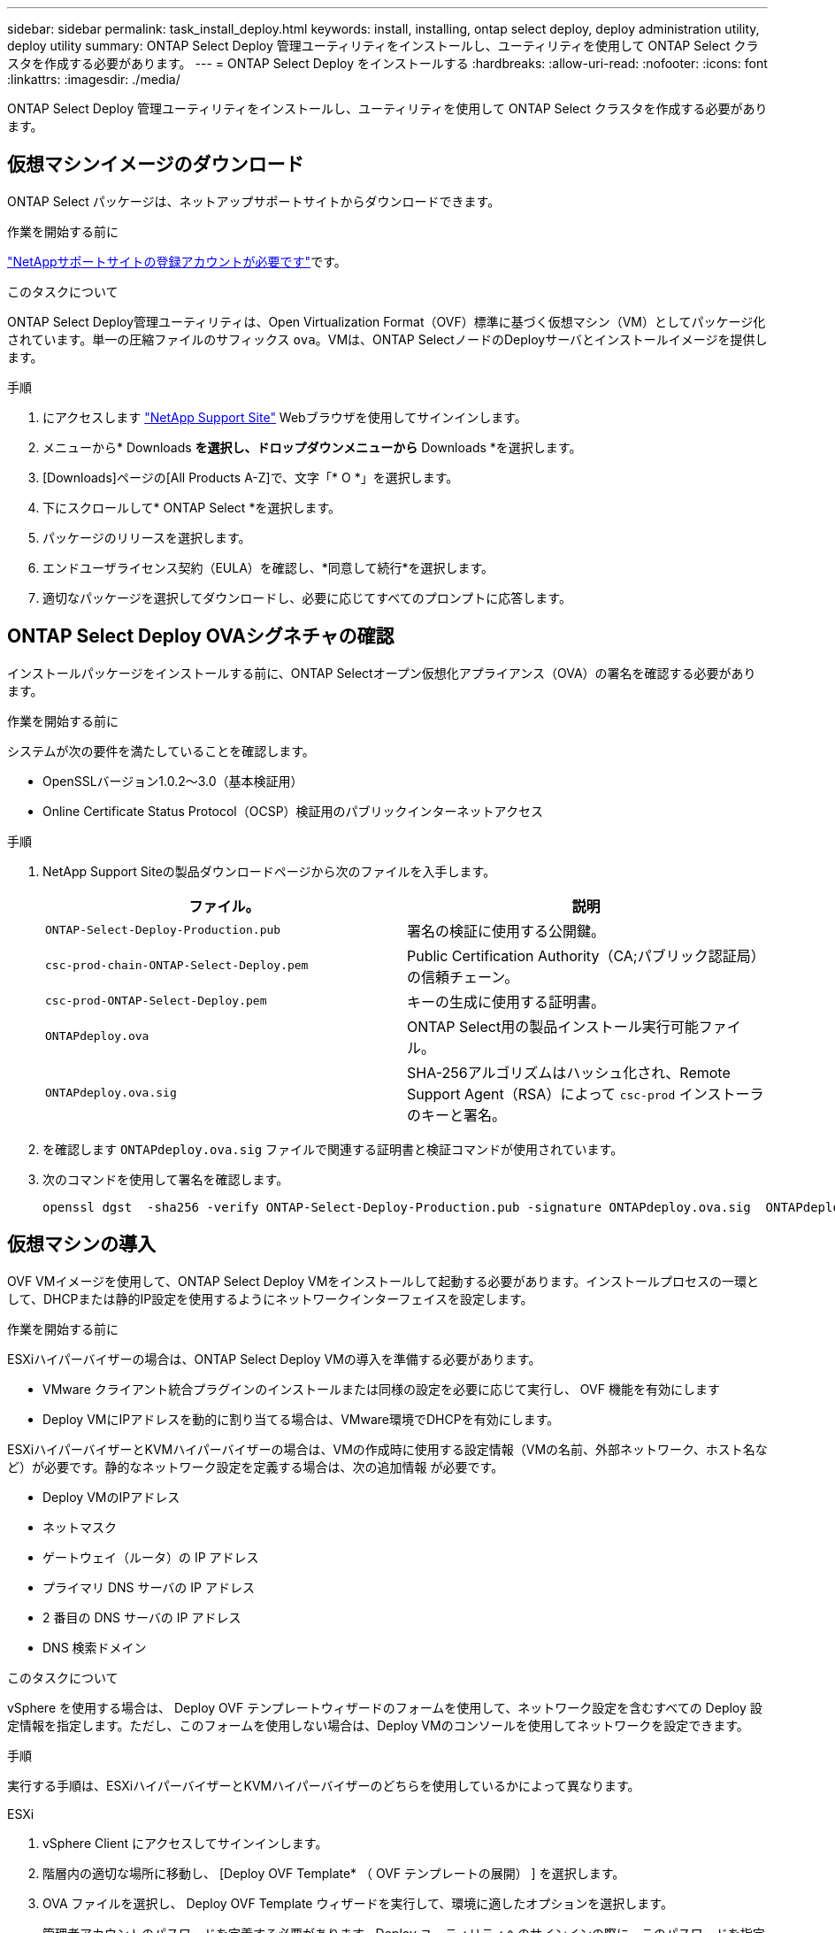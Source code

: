 ---
sidebar: sidebar 
permalink: task_install_deploy.html 
keywords: install, installing, ontap select deploy, deploy administration utility, deploy utility 
summary: ONTAP Select Deploy 管理ユーティリティをインストールし、ユーティリティを使用して ONTAP Select クラスタを作成する必要があります。 
---
= ONTAP Select Deploy をインストールする
:hardbreaks:
:allow-uri-read: 
:nofooter: 
:icons: font
:linkattrs: 
:imagesdir: ./media/


[role="lead"]
ONTAP Select Deploy 管理ユーティリティをインストールし、ユーティリティを使用して ONTAP Select クラスタを作成する必要があります。



== 仮想マシンイメージのダウンロード

ONTAP Select パッケージは、ネットアップサポートサイトからダウンロードできます。

.作業を開始する前に
https://mysupport.netapp.com/site/user/registration["NetAppサポートサイトの登録アカウントが必要です"^]です。

.このタスクについて
ONTAP Select Deploy管理ユーティリティは、Open Virtualization Format（OVF）標準に基づく仮想マシン（VM）としてパッケージ化されています。単一の圧縮ファイルのサフィックス `ova`。VMは、ONTAP SelectノードのDeployサーバとインストールイメージを提供します。

.手順
. にアクセスします link:https://mysupport.netapp.com/site/["NetApp Support Site"^] Webブラウザを使用してサインインします。
. メニューから* Downloads *を選択し、ドロップダウンメニューから* Downloads *を選択します。
. [Downloads]ページの[All Products A-Z]で、文字「* O *」を選択します。
. 下にスクロールして* ONTAP Select *を選択します。
. パッケージのリリースを選択します。
. エンドユーザライセンス契約（EULA）を確認し、*同意して続行*を選択します。
. 適切なパッケージを選択してダウンロードし、必要に応じてすべてのプロンプトに応答します。




== ONTAP Select Deploy OVAシグネチャの確認

インストールパッケージをインストールする前に、ONTAP Selectオープン仮想化アプライアンス（OVA）の署名を確認する必要があります。

.作業を開始する前に
システムが次の要件を満たしていることを確認します。

* OpenSSLバージョン1.0.2～3.0（基本検証用）
* Online Certificate Status Protocol（OCSP）検証用のパブリックインターネットアクセス


.手順
. NetApp Support Siteの製品ダウンロードページから次のファイルを入手します。
+
[cols="2*"]
|===
| ファイル。 | 説明 


| `ONTAP-Select-Deploy-Production.pub` | 署名の検証に使用する公開鍵。 


| `csc-prod-chain-ONTAP-Select-Deploy.pem` | Public Certification Authority（CA;パブリック認証局）の信頼チェーン。 


| `csc-prod-ONTAP-Select-Deploy.pem` | キーの生成に使用する証明書。 


| `ONTAPdeploy.ova` | ONTAP Select用の製品インストール実行可能ファイル。 


| `ONTAPdeploy.ova.sig` | SHA-256アルゴリズムはハッシュ化され、Remote Support Agent（RSA）によって `csc-prod` インストーラのキーと署名。 
|===
. を確認します `ONTAPdeploy.ova.sig` ファイルで関連する証明書と検証コマンドが使用されています。
. 次のコマンドを使用して署名を確認します。
+
[listing]
----
openssl dgst  -sha256 -verify ONTAP-Select-Deploy-Production.pub -signature ONTAPdeploy.ova.sig  ONTAPdeploy.ova
----




== 仮想マシンの導入

OVF VMイメージを使用して、ONTAP Select Deploy VMをインストールして起動する必要があります。インストールプロセスの一環として、DHCPまたは静的IP設定を使用するようにネットワークインターフェイスを設定します。

.作業を開始する前に
ESXiハイパーバイザーの場合は、ONTAP Select Deploy VMの導入を準備する必要があります。

* VMware クライアント統合プラグインのインストールまたは同様の設定を必要に応じて実行し、 OVF 機能を有効にします
* Deploy VMにIPアドレスを動的に割り当てる場合は、VMware環境でDHCPを有効にします。


ESXiハイパーバイザーとKVMハイパーバイザーの場合は、VMの作成時に使用する設定情報（VMの名前、外部ネットワーク、ホスト名など）が必要です。静的なネットワーク設定を定義する場合は、次の追加情報 が必要です。

* Deploy VMのIPアドレス
* ネットマスク
* ゲートウェイ（ルータ）の IP アドレス
* プライマリ DNS サーバの IP アドレス
* 2 番目の DNS サーバの IP アドレス
* DNS 検索ドメイン


.このタスクについて
vSphere を使用する場合は、 Deploy OVF テンプレートウィザードのフォームを使用して、ネットワーク設定を含むすべての Deploy 設定情報を指定します。ただし、このフォームを使用しない場合は、Deploy VMのコンソールを使用してネットワークを設定できます。

.手順
実行する手順は、ESXiハイパーバイザーとKVMハイパーバイザーのどちらを使用しているかによって異なります。

[role="tabbed-block"]
====
.ESXi
--
. vSphere Client にアクセスしてサインインします。
. 階層内の適切な場所に移動し、 [Deploy OVF Template* （ OVF テンプレートの展開） ] を選択します。
. OVA ファイルを選択し、 Deploy OVF Template ウィザードを実行して、環境に適したオプションを選択します。
+
管理者アカウントのパスワードを定義する必要があります。Deploy ユーティリティへのサインインの際に、このパスワードを指定する必要があります。

. VMの導入が完了したら、新しいVMを選択します。導入ウィザードへの入力内容に基づいて電源がオンになっていない場合は、手動でオンにします。
. 必要に応じて、VMコンソールを使用してDeployネットワークを設定できます。
+
.. コンソール * タブをクリックして ESXi ホストのセットアップ・シェルにアクセスし、電源投入プロセスを監視します。
.. 次のプロンプトが表示されるまで待ちます。
+
ホスト名：

.. ホスト名を入力し、 *Enter* キーを押します。
.. 次のプロンプトが表示されるまで待ちます。
+
admin ユーザのパスワードを指定します。

.. パスワードを入力し、 *Enter* キーを押します。
.. 次のプロンプトが表示されるまで待ちます。
+
DHCP を使用してネットワーク情報を設定しますか？[n] ：

.. 静的IP設定を定義する場合は「n *」、DHCPを使用する場合は「* y *」と入力し、* Enter *を選択します。
.. 静的な設定を選択した場合は、必要に応じてすべてのネットワーク設定情報を指定します。




--
.KVM の略
--
. LinuxサーバでCLIにサインインします。
+
[listing]
----
ssh root@<ip_address>
----
. 新しいディレクトリを作成し、raw VMイメージを展開します。
+
[listing]
----
mkdir /home/select_deploy25
cd /home/select_deploy25
mv /root/<file_name> .
tar -xzvf <file_name>
----
. Deploy管理ユーティリティを実行するKVM VMを作成して起動します。
+
[listing]
----
virt-install --name=select-deploy --vcpus=2 --ram=4096 --os-variant=debian10 --controller=scsi,model=virtio-scsi --disk path=/home/deploy/ONTAPdeploy.raw,device=disk,bus=scsi,format=raw --network "type=bridge,source=ontap-br,model=virtio,virtualport_type=openvswitch" --console=pty --import --noautoconsole
----
. 必要に応じて、VMコンソールを使用してDeployネットワークを設定できます。
+
.. VMコンソールに接続します。
+
[listing]
----
virsh console <vm_name>
----
.. 次のプロンプトが表示されるまで待ちます。
+
[listing]
----
Host name :
----
.. ホスト名を入力し、* Enter *を選択します。
.. 次のプロンプトが表示されるまで待ちます。
+
[listing]
----
Use DHCP to set networking information? [n]:
----
.. 静的IP設定を定義する場合は「n *」、DHCPを使用する場合は「* y *」と入力し、* Enter *を選択します。
.. 静的な設定を選択した場合は、必要に応じてすべてのネットワーク設定情報を指定します。




--
====


== DeployのWebインターフェイスへのサインイン

Web ユーザインターフェイスにサインインして、 Deploy ユーティリティが使用可能であることを確認し、初期設定を実行する必要があります。

.手順
. ブラウザで IP アドレスまたはドメイン名を使用して、 Deploy ユーティリティにアクセスします。
+
https://<ip_address>/` にアクセスします

. 管理者（ admin ）アカウント名とパスワードを入力し、サインインします。
. * Welcome to ONTAP Select *ポップアップウィンドウが表示されたら、前提条件を確認し、* OK *を選択して続行します。
. 初めてのサインインで、vCenterのウィザードを使用してDeployをインストールしなかった場合は、プロンプトが表示されたら次の設定情報を入力します。
+
** 管理者アカウントの新しいパスワード（必須）
** AutoSupport （オプション）
** アカウントのクレデンシャルを使用する vCenter Server （オプション）




.関連情報
* link:task_cli_signing_in.html["SSHを使用したDeployへのサインイン"]
* link:deploy-evaluation-ontap-select-ovf-template.html["ONTAP Selectクラスタの90日間の評価用インスタンスを導入"]

